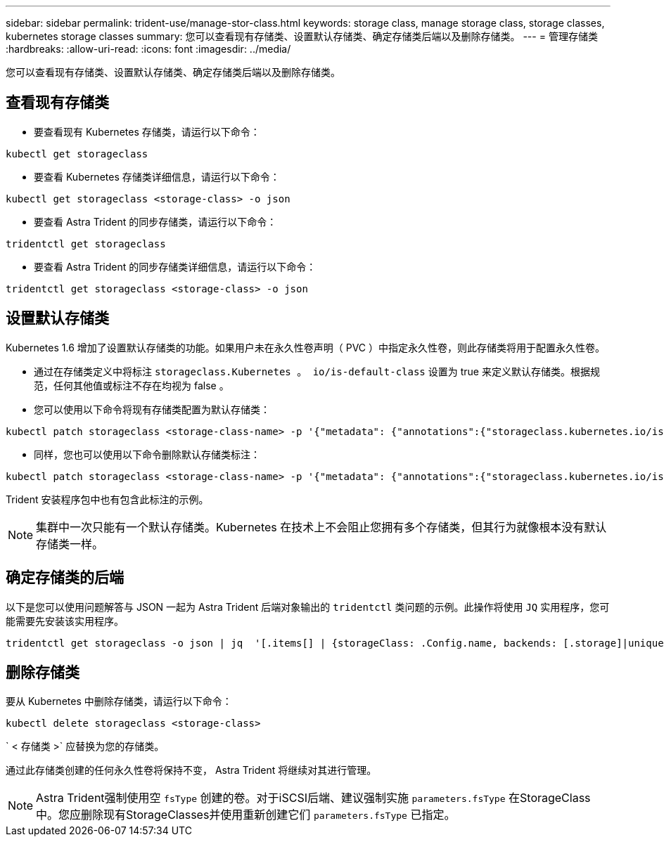---
sidebar: sidebar 
permalink: trident-use/manage-stor-class.html 
keywords: storage class, manage storage class, storage classes, kubernetes storage classes 
summary: 您可以查看现有存储类、设置默认存储类、确定存储类后端以及删除存储类。 
---
= 管理存储类
:hardbreaks:
:allow-uri-read: 
:icons: font
:imagesdir: ../media/


[role="lead"]
您可以查看现有存储类、设置默认存储类、确定存储类后端以及删除存储类。



== 查看现有存储类

* 要查看现有 Kubernetes 存储类，请运行以下命令：


[listing]
----
kubectl get storageclass
----
* 要查看 Kubernetes 存储类详细信息，请运行以下命令：


[listing]
----
kubectl get storageclass <storage-class> -o json
----
* 要查看 Astra Trident 的同步存储类，请运行以下命令：


[listing]
----
tridentctl get storageclass
----
* 要查看 Astra Trident 的同步存储类详细信息，请运行以下命令：


[listing]
----
tridentctl get storageclass <storage-class> -o json
----


== 设置默认存储类

Kubernetes 1.6 增加了设置默认存储类的功能。如果用户未在永久性卷声明（ PVC ）中指定永久性卷，则此存储类将用于配置永久性卷。

* 通过在存储类定义中将标注 `storageclass.Kubernetes 。 io/is-default-class` 设置为 true 来定义默认存储类。根据规范，任何其他值或标注不存在均视为 false 。
* 您可以使用以下命令将现有存储类配置为默认存储类：


[listing]
----
kubectl patch storageclass <storage-class-name> -p '{"metadata": {"annotations":{"storageclass.kubernetes.io/is-default-class":"true"}}}'
----
* 同样，您也可以使用以下命令删除默认存储类标注：


[listing]
----
kubectl patch storageclass <storage-class-name> -p '{"metadata": {"annotations":{"storageclass.kubernetes.io/is-default-class":"false"}}}'
----
Trident 安装程序包中也有包含此标注的示例。


NOTE: 集群中一次只能有一个默认存储类。Kubernetes 在技术上不会阻止您拥有多个存储类，但其行为就像根本没有默认存储类一样。



== 确定存储类的后端

以下是您可以使用问题解答与 JSON 一起为 Astra Trident 后端对象输出的 `tridentctl` 类问题的示例。此操作将使用 `JQ` 实用程序，您可能需要先安装该实用程序。

[listing]
----
tridentctl get storageclass -o json | jq  '[.items[] | {storageClass: .Config.name, backends: [.storage]|unique}]'
----


== 删除存储类

要从 Kubernetes 中删除存储类，请运行以下命令：

[listing]
----
kubectl delete storageclass <storage-class>
----
` < 存储类 >` 应替换为您的存储类。

通过此存储类创建的任何永久性卷将保持不变， Astra Trident 将继续对其进行管理。


NOTE: Astra Trident强制使用空 `fsType` 创建的卷。对于iSCSI后端、建议强制实施 `parameters.fsType` 在StorageClass中。您应删除现有StorageClasses并使用重新创建它们 `parameters.fsType` 已指定。
